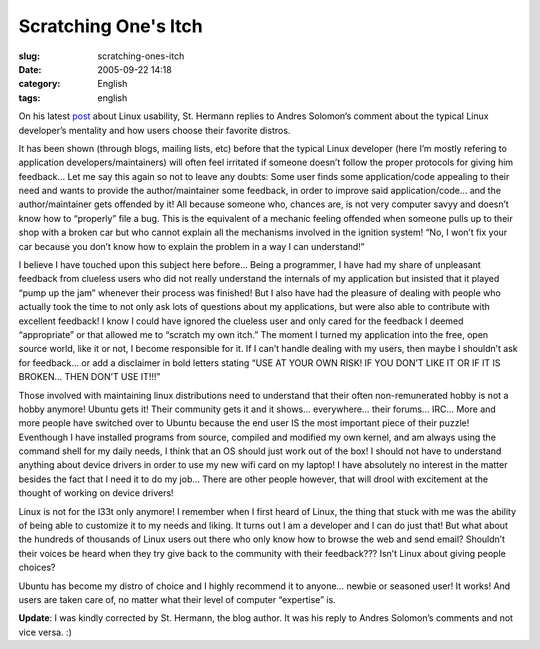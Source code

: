 Scratching One's Itch
#####################
:slug: scratching-ones-itch
:date: 2005-09-22 14:18
:category: English
:tags: english

On his latest
`post <http://linux.blogweb.de/archives/103-Andres-Salomon-more-usability.html>`__
about Linux usability, St. Hermann replies to Andres Solomon’s comment
about the typical Linux developer’s mentality and how users choose their
favorite distros.

It has been shown (through blogs, mailing lists, etc) before that the
typical Linux developer (here I’m mostly refering to application
developers/maintainers) will often feel irritated if someone doesn’t
follow the proper protocols for giving him feedback… Let me say this
again so not to leave any doubts: Some user finds some application/code
appealing to their need and wants to provide the author/maintainer some
feedback, in order to improve said application/code… and the
author/maintainer gets offended by it! All because someone who, chances
are, is not very computer savyy and doesn’t know how to “properly” file
a bug. This is the equivalent of a mechanic feeling offended when
someone pulls up to their shop with a broken car but who cannot explain
all the mechanisms involved in the ignition system! “No, I won’t fix
your car because you don’t know how to explain the problem in a way I
can understand!”

I believe I have touched upon this subject here before… Being a
programmer, I have had my share of unpleasant feedback from clueless
users who did not really understand the internals of my application but
insisted that it played “pump up the jam” whenever their process was
finished! But I also have had the pleasure of dealing with people who
actually took the time to not only ask lots of questions about my
applications, but were also able to contribute with excellent feedback!
I know I could have ignored the clueless user and only cared for the
feedback I deemed “appropriate” or that allowed me to “scratch my own
itch.” The moment I turned my application into the free, open source
world, like it or not, I become responsible for it. If I can’t handle
dealing with my users, then maybe I shouldn’t ask for feedback… or add a
disclaimer in bold letters stating “USE AT YOUR OWN RISK! IF YOU DON’T
LIKE IT OR IF IT IS BROKEN… THEN DON’T USE IT!!!”

Those involved with maintaining linux distributions need to understand
that their often non-remunerated hobby is not a hobby anymore! Ubuntu
gets it! Their community gets it and it shows… everywhere… their forums…
IRC… More and more people have switched over to Ubuntu because the end
user IS the most important piece of their puzzle! Eventhough I have
installed programs from source, compiled and modified my own kernel, and
am always using the command shell for my daily needs, I think that an OS
should just work out of the box! I should not have to understand
anything about device drivers in order to use my new wifi card on my
laptop! I have absolutely no interest in the matter besides the fact
that I need it to do my job… There are other people however, that will
drool with excitement at the thought of working on device drivers!

Linux is not for the l33t only anymore! I remember when I first heard of
Linux, the thing that stuck with me was the ability of being able to
customize it to my needs and liking. It turns out I am a developer and I
can do just that! But what about the hundreds of thousands of Linux
users out there who only know how to browse the web and send email?
Shouldn’t their voices be heard when they try give back to the community
with their feedback??? Isn’t Linux about giving people choices?

Ubuntu has become my distro of choice and I highly recommend it to
anyone… newbie or seasoned user! It works! And users are taken care of,
no matter what their level of computer “expertise” is.

**Update**: I was kindly corrected by St. Hermann, the blog author. It
was his reply to Andres Solomon’s comments and not vice versa. :)
